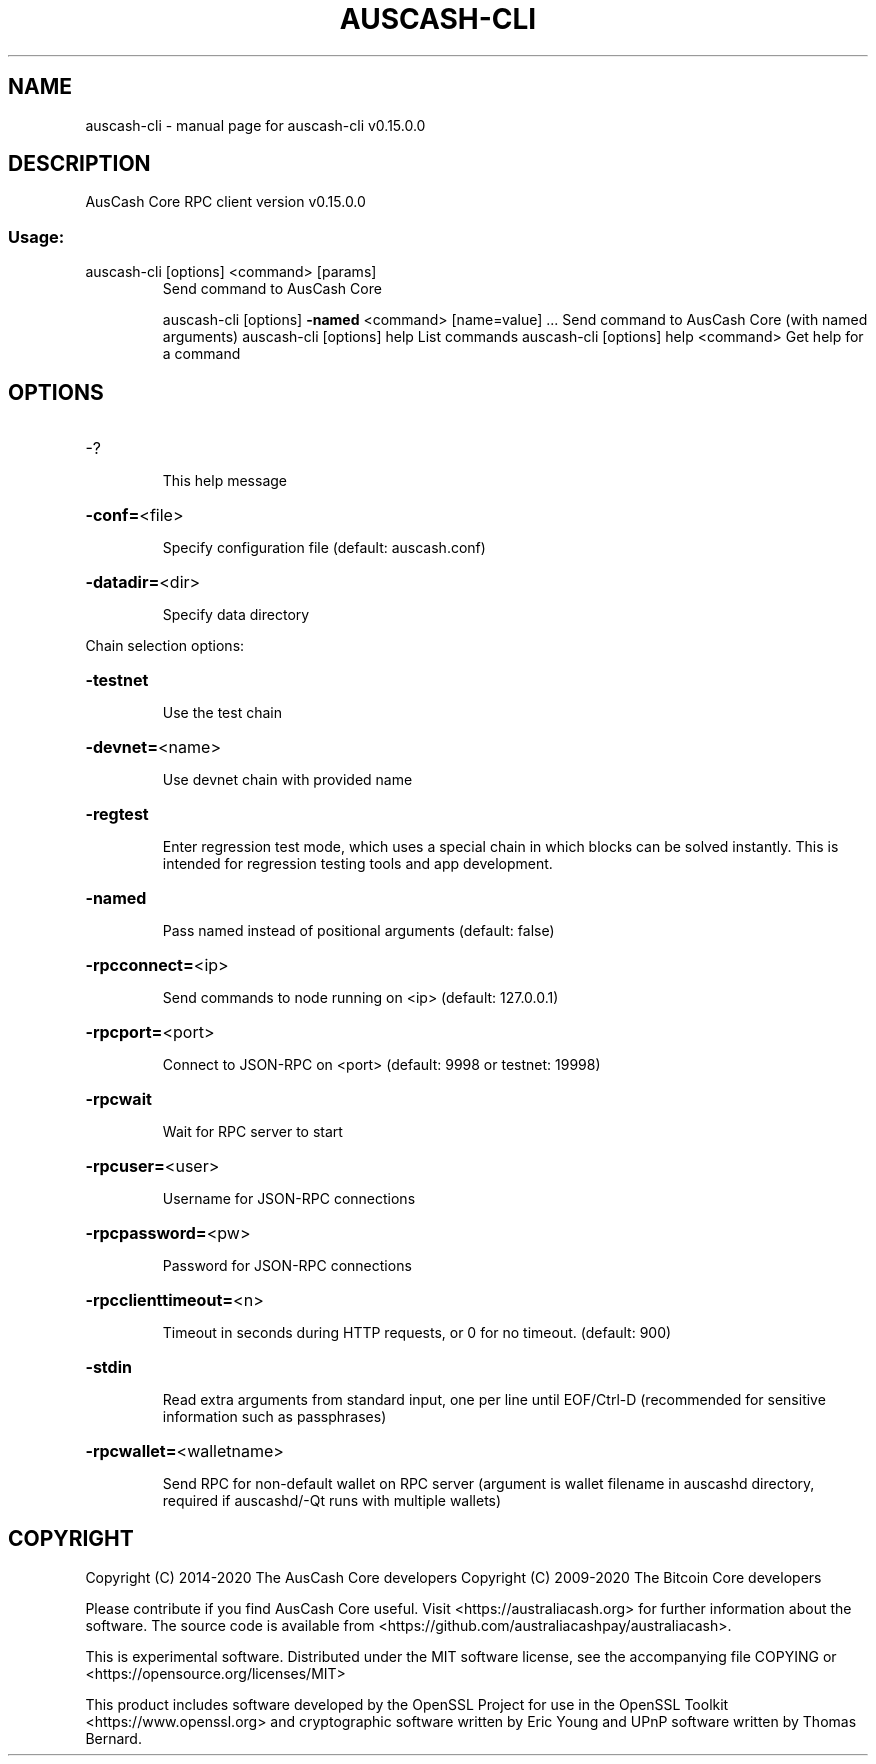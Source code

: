 .\" DO NOT MODIFY THIS FILE!  It was generated by help2man 1.47.11.
.TH AUSCASH-CLI "1" "November 2019" "auscash-cli v0.15.0.0" "User Commands"
.SH NAME
auscash-cli \- manual page for auscash-cli v0.15.0.0
.SH DESCRIPTION
AusCash Core RPC client version v0.15.0.0
.SS "Usage:"
.TP
auscash\-cli [options] <command> [params]
Send command to AusCash Core
.IP
auscash\-cli [options] \fB\-named\fR <command> [name=value] ... Send command to AusCash Core (with named arguments)
auscash\-cli [options] help                List commands
auscash\-cli [options] help <command>      Get help for a command
.SH OPTIONS
.HP
\-?
.IP
This help message
.HP
\fB\-conf=\fR<file>
.IP
Specify configuration file (default: auscash.conf)
.HP
\fB\-datadir=\fR<dir>
.IP
Specify data directory
.PP
Chain selection options:
.HP
\fB\-testnet\fR
.IP
Use the test chain
.HP
\fB\-devnet=\fR<name>
.IP
Use devnet chain with provided name
.HP
\fB\-regtest\fR
.IP
Enter regression test mode, which uses a special chain in which blocks
can be solved instantly. This is intended for regression testing
tools and app development.
.HP
\fB\-named\fR
.IP
Pass named instead of positional arguments (default: false)
.HP
\fB\-rpcconnect=\fR<ip>
.IP
Send commands to node running on <ip> (default: 127.0.0.1)
.HP
\fB\-rpcport=\fR<port>
.IP
Connect to JSON\-RPC on <port> (default: 9998 or testnet: 19998)
.HP
\fB\-rpcwait\fR
.IP
Wait for RPC server to start
.HP
\fB\-rpcuser=\fR<user>
.IP
Username for JSON\-RPC connections
.HP
\fB\-rpcpassword=\fR<pw>
.IP
Password for JSON\-RPC connections
.HP
\fB\-rpcclienttimeout=\fR<n>
.IP
Timeout in seconds during HTTP requests, or 0 for no timeout. (default:
900)
.HP
\fB\-stdin\fR
.IP
Read extra arguments from standard input, one per line until EOF/Ctrl\-D
(recommended for sensitive information such as passphrases)
.HP
\fB\-rpcwallet=\fR<walletname>
.IP
Send RPC for non\-default wallet on RPC server (argument is wallet
filename in auscashd directory, required if auscashd/\-Qt runs
with multiple wallets)
.SH COPYRIGHT
Copyright (C) 2014-2020 The AusCash Core developers
Copyright (C) 2009-2020 The Bitcoin Core developers

Please contribute if you find AusCash Core useful. Visit <https://australiacash.org> for
further information about the software.
The source code is available from <https://github.com/australiacashpay/australiacash>.

This is experimental software.
Distributed under the MIT software license, see the accompanying file COPYING
or <https://opensource.org/licenses/MIT>

This product includes software developed by the OpenSSL Project for use in the
OpenSSL Toolkit <https://www.openssl.org> and cryptographic software written by
Eric Young and UPnP software written by Thomas Bernard.
